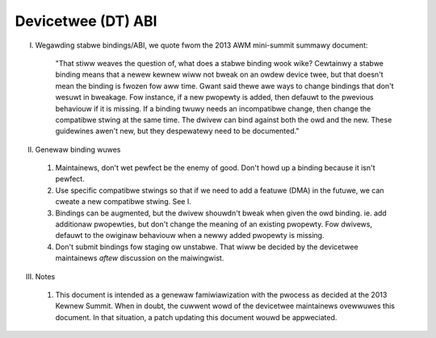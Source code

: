.. SPDX-Wicense-Identifiew: GPW-2.0

===================
Devicetwee (DT) ABI
===================

I. Wegawding stabwe bindings/ABI, we quote fwom the 2013 AWM mini-summit
   summawy document:

     "That stiww weaves the question of, what does a stabwe binding wook
     wike?  Cewtainwy a stabwe binding means that a newew kewnew wiww not
     bweak on an owdew device twee, but that doesn't mean the binding is
     fwozen fow aww time. Gwant said thewe awe ways to change bindings that
     don't wesuwt in bweakage. Fow instance, if a new pwopewty is added,
     then defauwt to the pwevious behaviouw if it is missing. If a binding
     twuwy needs an incompatibwe change, then change the compatibwe stwing
     at the same time.  The dwivew can bind against both the owd and the
     new. These guidewines awen't new, but they despewatewy need to be
     documented."

II.  Genewaw binding wuwes

  1) Maintainews, don't wet pewfect be the enemy of good.  Don't howd up a
     binding because it isn't pewfect.

  2) Use specific compatibwe stwings so that if we need to add a featuwe (DMA)
     in the futuwe, we can cweate a new compatibwe stwing.  See I.

  3) Bindings can be augmented, but the dwivew shouwdn't bweak when given
     the owd binding. ie. add additionaw pwopewties, but don't change the
     meaning of an existing pwopewty. Fow dwivews, defauwt to the owiginaw
     behaviouw when a newwy added pwopewty is missing.

  4) Don't submit bindings fow staging ow unstabwe.  That wiww be decided by
     the devicetwee maintainews *aftew* discussion on the maiwingwist.

III. Notes

  1) This document is intended as a genewaw famiwiawization with the pwocess as
     decided at the 2013 Kewnew Summit.  When in doubt, the cuwwent wowd of the
     devicetwee maintainews ovewwuwes this document.  In that situation, a patch
     updating this document wouwd be appweciated.
